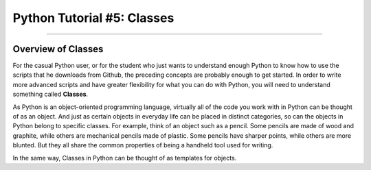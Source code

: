 .. _Python_05_Classes:

===========================
Python Tutorial #5: Classes
===========================

---------------

Overview of Classes
*******************

For the casual Python user, or for the student who just wants to understand enough Python to know how to use the scripts that he downloads from Github, the preceding concepts are probably enough to get started. In order to write more advanced scripts and have greater flexibility for what you can do with Python, you will need to understand something called **Classes**.

As Python is an object-oriented programming language, virtually all of the code you work with in Python can be thought of as an object. And just as certain objects in everyday life can be placed in distinct categories, so can the objects in Python belong to specific classes. For example, think of an object such as a pencil. Some pencils are made of wood and graphite, while others are mechanical pencils made of plastic. Some pencils have sharper points, while others are more blunted. But they all share the common properties of being a handheld tool used for writing.

In the same way, Classes in Python can be thought of as templates for objects. 
